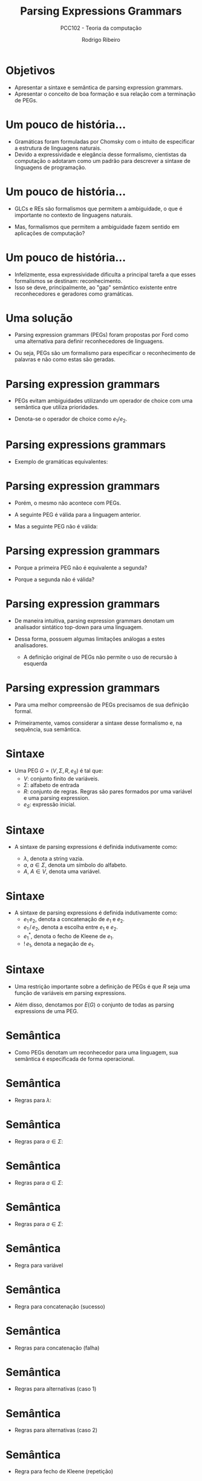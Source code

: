 #    -*- mode: org -*-
#+OPTIONS: reveal_center:t reveal_progress:t reveal_history:t reveal_control:t
#+OPTIONS: reveal_mathjax:t reveal_rolling_links:t reveal_keyboard:t num:nil
#+OPTIONS: reveal_width:1200 reveal_height:800
#+OPTIONS: toc:nil
#+REVEAL_MARGIN: 0.2
#+REVEAL_MIN_SCALE: 0.5
#+REVEAL_MAX_SCALE: 2.5
#+REVEAL_TRANS: none
#+REVEAL_THEME: white
#+REVEAL_HLEVEL: 999
#+REVEAL_TITLE_SLIDE: <h1>%t</h1><h2>%s</h2><h3>%A %a</h3>
#+LATEX_HEADER: \usepackage{proof}

#+TITLE: Parsing Expressions Grammars
#+SUBTITLE: PCC102 - Teoria da computação
#+AUTHOR: Rodrigo Ribeiro
#+EMAIL: rodrigo.ribeiro@ufop.edu.br

* Objetivos

- Apresentar a sintaxe e semântica de parsing expression grammars.
- Apresentar o conceito de boa formação e sua relação com a terminação de PEGs.

* Um pouco de história...

- Gramáticas foram formuladas por Chomsky com o intuito de especificar
  a estrutura de linguagens naturais.
- Devido a expressividade e elegância desse formalismo, cientistas da
  computação o adotaram como um padrão para descrever a sintaxe de
  linguagens de programação.

* Um pouco de história...

- GLCs e REs são formalismos que permitem a ambiguidade, o que é importante
  no contexto de linguagens naturais.

- Mas, formalismos que permitem a ambiguidade fazem sentido em aplicações
  de computação?

* Um pouco de história...

- Infelizmente, essa expressividade dificulta a principal tarefa a que esses formalismos
  se destinam: reconhecimento.
- Isso se deve, principalmente, ao "gap" semântico existente entre reconhecedores e
  geradores como gramáticas.

* Uma solução

- Parsing expression grammars (PEGs) foram propostas por Ford como uma alternativa
  para definir reconhecedores de linguagens.

- Ou seja, PEGs são um formalismo para especificar o reconhecimento de palavras e
  não como estas são geradas.

* Parsing expression grammars

- PEGs evitam ambiguidades utilizando um operador de choice com uma semântica que
  utiliza prioridades.

- Denota-se o operador de choice como $e_1 / e_2$.

* Parsing expressions grammars

- Exemplo de gramáticas equivalentes:

\begin{array}{lcl|lcl}
   A & \to  & A a     & A & \to  & a A\\
     & \mid & \lambda &   & \mid & \lambda\\
\end{array}

* Parsing expression grammars

- Porém, o mesmo não acontece com PEGs.

- A seguinte PEG é válida para a linguagem anterior.

\begin{array}{lcl}
   A & \leftarrow  & aA\,/\, \lambda
\end{array}

- Mas a seguinte PEG não é válida:

\begin{array}{lcl}
   A & \leftarrow  & Aa\,/\, \lambda
\end{array}

* Parsing expression grammars

- Porque a primeira PEG não é equivalente a segunda?

- Porque a segunda não é válida?


* Parsing expression grammars

- De maneira intuitiva, parsing expression grammars denotam um analisador sintático
  top-down para uma linguagem.

- Dessa forma, possuem algumas limitações análogas a estes analisadores.
  - A definição original de PEGs não permite o uso de recursão à esquerda

* Parsing expression grammars

- Para uma melhor compreensão de PEGs precisamos de sua definição formal.

- Primeiramente, vamos considerar a sintaxe desse formalismo e, na sequência,
  sua semântica.

* Sintaxe

- Uma PEG $G = (V, \Sigma, R, e_{S})$ é tal que:
  - $V$: conjunto finito de variáveis.
  - $\Sigma$: alfabeto de entrada
  - $R$: conjunto de regras. Regras são pares formados por
    uma variável e uma parsing expression.
  - $e_{S}$: expressão inicial.

* Sintaxe

- A sintaxe de parsing expressions é definida indutivamente como:

  - $\lambda$, denota a string vazia.
  - $a$, $a \in \Sigma$, denota um símbolo do alfabeto.
  - $A$, $A \in V$, denota uma variável.

* Sintaxe

- A sintaxe de parsing expressions é definida indutivamente como:
  - $e_{1}\,e_{2}$, denota a concatenação de $e_{1}$ e $e_{2}$.
  - $e_{1}\,/\,e_{2}$, denota a escolha entre $e_{1}$ e $e_{2}$.
  - $e_{1}^*$, denota o fecho de Kleene de $e_{1}$.
  - $!\,e_{1}$, denota a negação de $e_{1}$.

* Sintaxe

- Uma restrição importante sobre a definição de PEGs é que $R$
  seja uma função de variáveis em parsing expressions.

- Além disso, denotamos por $E(G)$ o conjunto de todas as parsing
  expressions de uma PEG.

* Semântica

- Como PEGs denotam um reconhecedor para uma linguagem, sua semântica
  é especificada de forma operacional.

* Semântica

 - Regras para $\lambda$:

 \begin{array}{c}
   \dfrac{}{(\lambda, s) \Rightarrow (1,(\lambda,s))}
 \end{array}


* Semântica

 - Regras para $a \in \Sigma$:

 \begin{array}{c}
   \dfrac{}{(a,as)\Rightarrow (1,(a,s))}
 \end{array}


* Semântica

 - Regras para $a \in \Sigma$:

 \begin{array}{c}
   \dfrac{}{(a,\lambda)\Rightarrow (1,\bot)} \\ \\
 \end{array}


* Semântica

 - Regras para $a \in \Sigma$:

 \begin{array}{c}
   \dfrac{a \neq b}{(a,bs)\Rightarrow (1,\bot)} \\ \\
 \end{array}


* Semântica

- Regra para variável

 \begin{array}{c}
   \dfrac{A \leftarrow e \in R\:\:\:\:(e,w)\Rightarrow (n,o)}
         {(A,w) \Rightarrow (n + 1, o)}
 \end{array}

* Semântica

- Regra para concatenação (sucesso)

  \begin{array}{cc}
    \dfrac{(e_{1},w)\Rightarrow(n_{1},(s_1,r_{1}))\:\:\:\:(e_{2},r_{1})\Rightarrow(n_{2},(s_2,r_{2}))}
          {(e_{1}\,e_{2},wv)\Rightarrow(1 + n_{1} + n_{2},(s_{1}s_{2},r_{2}))} \\ \\
  \end{array}


* Semântica

- Regras para concatenação (falha)

  \begin{array}{cc}
    \dfrac{(e_{1},w)\Rightarrow(n_{1},(s_1,r_{1}))\:\:\:\:(e_{2},r_{1})\Rightarrow(n_{2},\bot)}
          {(e_{1}\,e_{2})\Rightarrow(1 + n_{1} + n_{2}, \bot)} \\ \\
    \dfrac{(e_{1},w)\Rightarrow(n_{1}, \bot)}
          {(e_{1}\,e_{2},w)\Rightarrow(1 + n_{1}, \bot)} \\ \\
  \end{array}

* Semântica

- Regras para alternativas (caso 1)

  \begin{array}{c}
    \dfrac{(e_{1},w)\Rightarrow (n_{1},r_{1})}
          {(e_{1}\,/\,e_{2},w)\Rightarrow (1 + n_{1}, r_{1})}
  \end{array}

* Semântica

- Regras para alternativas (caso 2)

  \begin{array}{c}
    \dfrac{(e_{1},w)\Rightarrow (n_{1},\bot)\:\:\:\:(e_{2},w)\Rightarrow (n_{2},o)}
          {(e_{1}\,/\,e_{2},w)\Rightarrow (1 + n_{1} + n_{2}, o)}
  \end{array}

* Semântica

- Regra para fecho de Kleene (repetição)

  \begin{array}{c}
    \dfrac{(e_{1},w)\Rightarrow (n_{1},(s_{1},r_{1}))\:\:\:\:
           (e_{1}^*,r_{1})\Rightarrow (n_{2},(s_{2},r_{2}))}
          {(e_{1}^*,w)\Rightarrow (1 + n_{1} + n_{2},(s_{1}s_{2},r_{2}))}
  \end{array}

* Semântica

- Regra para fecho de Kleene (caso base)

  \begin{array}{c}
    \dfrac{(e_{1},w)\Rightarrow (n_{1},\bot)}
          {(e_{1}^*,w)\Rightarrow (1 + n_{1},(\lambda,w))}
  \end{array}

* Semântica

- Regra para negação (sucesso)

  \begin{array}{c}
    \dfrac{(e_{1},w)\Rightarrow(n_{1},\bot)}
          {(!\,e_{1},w)\Rightarrow (1 + n_{1}, (\lambda, w))}
  \end{array}


* Semântica

- Regra para negação (falha)

  \begin{array}{c}
    \dfrac{(e_{1},w)\Rightarrow(n_{1},(s_{1},r_{1}))}
          {(!\,e_{1},w)\Rightarrow (1 + n_{1}, \bot)}
  \end{array}

* Semântica

- Vamos considerar um exemplo simples: processar aab usando a expressão
  $a\,/\,ab$.

* Semântica

- Vamos considerar um exemplo simples: processar aab usando a expressão
  $a\,/\,ab$.

\begin{array}{c}
   \dfrac{}
         {(a\,/\,ab, aab) \Rightarrow }
\end{array}

* Semântica

- Vamos considerar um exemplo simples: processar aab usando a expressão
  $a\,/\,ab$.
  - Usando a primeira regra do operador de escolha

\begin{array}{c}
   \dfrac{\dfrac{}
                {(a,aab) \Rightarrow }}
         {(a\,/\,ab, aab) \Rightarrow }
\end{array}

* Semântica

- Vamos considerar um exemplo simples: processar aab usando a expressão
  $a\,/\,ab$.
  - Usando a regra para caracteres

\begin{array}{c}
   \dfrac{\dfrac{}
                {(a,aab) \Rightarrow (1, (a,ab))}}
         {(a\,/\,ab, aab) \Rightarrow }
\end{array}

* Semântica

- Vamos considerar um exemplo simples: processar aab usando a expressão
  $a\,/\,ab$.
  - Finalizando a regra de escolha.

\begin{array}{c}
   \dfrac{\dfrac{}
                {(a,aab) \Rightarrow (1, (a,ab))}}
         {(a\,/\,ab, aab) \Rightarrow (2, (a,ab))}
\end{array}


* Semântica

- Note que a expressão $ab$ é inalcançável em $a\,/\,ab$.
  - Se a string começar com a, a expressão $a$ é executada.
  - Se não começar com a, ambas as regras falham.

* Semântica

- Exemplo: Considere  processar aab usando $ab\,/\,a$.


\begin{array}{c}
  \dfrac{\dfrac{\dfrac{}
                      {(a,aab)\Rightarrow(1, (a,ab))}
                \:\:\:
                \dfrac{}
                      {(b,ab)\Rightarrow (1, \bot)}
               }
               {(ab,aab)\Rightarrow (2,\bot)}
                              \:\:\:
               \dfrac{}
                     {(a,aab)\Rightarrow (1,(a, ab))}}
        {(ab\,/\,a,aab)\Rightarrow (4,(a,ab))}
\end{array}


* Semântica

- Apesar de serem determinísticas, expressar reconhecedores usando
  PEGs é uma tarefa longe de ser trivial.

- Considere a tarefa de projetar um reconhecedor para a linguagem $(00)^*$.

* Semântica

- Expressar a linguagem $(00)^*$ usando gramáticas é imediato.

  \begin{array}{lcl}
    A & \to  & 0 A 0 \\
      & \mid & \lambda
  \end{array}

* Semântica

- É tentador pensar que representar um reconhecedor usando PEGs consiste apenas
  em traduzir uma gramática para a linguagem em questão para a notação de PEGs.

* Semântica

- Logo, a gramática anterior seria expressa pela PEG:

 $A \leftarrow 0 A 0\, /\, \lambda$

- Mas, essa PEG reconhece a mesma linguagem expressa pela gramática anterior?

* A resposta é não.

* Semântica

- PEGs denotam reconhecedores de uma linguagem.

- Logo, para processar a string 00 a PEG:

  $A \leftarrow 0 A 0\, /\, \lambda$

  irá inicialmente consumir um "0" da entrada e executar a expressão
  para o não terminal "A".

* Semântica

- Porém, o não terminal "A" irá consumir outro zero da entrada e será
  novamente executado recursivamente, o que irá causar uma falha para a
  expressão $0A0$, forçando a execução de $\lambda$.

* Semântica

- Ao executar $\lambda$ a expressão associada ao não terminal $A$ retornará
  com sucesso.
  - Porém, o não terminal $A$ é seguido por um zero, que irá falhar sobre a string vazia,
    visto que ambos os zeros foram consumidos pelo primeiro $0$ da regra!

* Semântica

- Uma PEG que possui o comportamento desejado para a linguagem $\{00\}^*$ é:

  $A \leftarrow 00A\,/\,\lambda$

- Ou então usando o operador de fecho de Kleene:

  $A \leftarrow (00)^*$

* Terminação

- Dizemos que uma PEG é completa se ela é capaz de manipular qualquer string de entrada.

- Uma PEG manipula uma string $w$ se $(e_{s},w) \Rightarrow^n o$, para algum $n \in\mathbb{N}$.

* Terminação

- Intuitivamente, uma PEG completa é garantida de terminar sua execução independente da
  string de entrada.

- Porém, no caso geral, determinar se uma PEG é ou não completa é um problema indecidível.

* Terminação

- No artigo original de PEG, o autor propôs um critério sintático que implica a completude
  de uma PEG.
  - O critério é correto, mas não completo.

* Terminação

- O critério especifica quando uma expressão é bem formada.

- Uma PEG é bem formada se de todas as suas sub-expressões, $E(G)$, são bem formadas.

* Terminação

- Expressões bem formadas são tais que:
  - Não possuem regras com recursão à esquerda direta ou indireta.
  - Não possuem expressões $e^*$ em que $e$ aceita a palavra vazia.

* Terminação

- Para definir a noção de expressão bem formada, temos que definir uma relação que
  simula a execução de uma parsing expression.

- A relação é formada por pares $(e,o)$ em que
  - $e$: parsing expression
  - $o \in\{0, 1, f\}$

* Terminação

- A notação $e \rightharpoonup 0$ representa o fato de que $e$ pode executar com sucesso
  sem consumir nenhum símbolo da entrada.

* Terminação

- A notação $e \rightharpoonup 1$ representa o fato de que $e$ pode executar com sucesso
  consumindo pelo menos um símbolo da entrada.

* Terminação

- A notação $e \rightharpoonup f$ representa o fato de que $e$ pode falhar em alguma entrada.

* Terminação

- A relação $e \rightharpoonup o$ é definida indutivamente como:

  - $\lambda \rightharpoonup 0$
  - $a \rightharpoonup 1$
  - $a \rightharpoonup f$

* Terminação

- Regra para variável.

  \begin{array}{c}
  \dfrac{R(A) \rightharpoonup o}
         {A \rightharpoonup o}
  \end{array}

* Terminação

- Regras para concatenação ($s \in \{0,1\}$)

  \begin{array}{c}
    \dfrac{e_{1}\rightharpoonup 0\:\:\:e_{2}\rightharpoonup 0}
          {e_{1}\,e_{2}\rightharpoonup 0} \\ \\
  \end{array}


* Terminação

- Regras para concatenação ($s \in \{0,1\}$)

  \begin{array}{c}
    \dfrac{e_{1}\rightharpoonup 1\:\:\:e_{2}\rightharpoonup 1}
          {e_{1}\,e_{2}\rightharpoonup s} \\ \\
  \end{array}


* Terminação

- Regras para concatenação ($s \in \{0,1\}$)

  \begin{array}{c}
    \dfrac{e_{1}\rightharpoonup 1\:\:\:e_{2}\rightharpoonup s}
          {e_{1}\,e_{2}\rightharpoonup 1} \\ \\
  \end{array}


* Terminação

- Regras para concatenação ($s \in \{0,1\}$)

  \begin{array}{c}
    \dfrac{e_{1}\rightharpoonup f}
          {e_{1}\,e_{2}\rightharpoonup f} \\ \\
  \end{array}


* Terminação

- Regras para concatenação ($s \in \{0,1\}$)

  \begin{array}{c}
    \dfrac{e_{1}\rightharpoonup s\:\:\:e_{2}\rightharpoonup f}
          {e_{1}\,e_{2}\rightharpoonup f} \\ \\
  \end{array}

* Terminação

- Regras para escolha priorizada

  \begin{array}{c}
    \dfrac{e_{1}\rightharpoonup s}
          {e_{1}\,/\,e_{2}\rightharpoonup s}
  \end{array}


* Terminação

- Regras para escolha priorizada

  \begin{array}{c}
    \dfrac{e_{1}\rightharpoonup f\:\:\:e_{2}\rightharpoonup o}
          {e_{1}\,/\,e_{2}\rightharpoonup o}
  \end{array}

* Terminação

- Regras para o fecho de Kleene

  \begin{array}{c}
    \dfrac{e_{1}\rightharpoonup 1}
          {e_{1}^*\rightharpoonup 1}
  \end{array}


* Terminação

- Regras para o fecho de Kleene

  \begin{array}{c}
    \dfrac{e_{1}\rightharpoonup f}
          {e_{1}^*\rightharpoonup 0}
  \end{array}


* Terminação

- Regras para a negação

  \begin{array}{c}
    \dfrac{e_{1}\rightharpoonup f}
          {!\,e_{1}\rightharpoonup 0}
  \end{array}


* Terminação

- Regras para a negação

  \begin{array}{c}
    \dfrac{e_{1}\rightharpoonup s}
          {!\,e_{1}\rightharpoonup f}
  \end{array}

* Terminação

- Usando a relação $e \rightvharpoonup o$ podemos definir a relação
  $WF(e)$ que especifica que uma expressão é bem formada.

* Terminação

- Regra para $\lambda$

  \begin{array}{c}
    \dfrac{}
          {WF(\lambda)}
  \end{array}


* Terminação

- Regra para $a\in\Sigma$

  \begin{array}{c}
    \dfrac{}
          {WF(a)}
  \end{array}


* Terminação

- Regra para variáveis

  \begin{array}{c}
    \dfrac{WF(R(A))}
          {WF(A)}
  \end{array}

* Terminação

- Regra para concatenação

  \begin{array}{c}
    \dfrac{WF(e_{1})\:\:\:e_{1}\rightharpoonup 0 \supset WF(e_{2})}
          {WF(e_{1}\:e_{2})}
  \end{array}


* Terminação

- Regra para escolha priorizada

  \begin{array}{c}
    \dfrac{WF(e_{1})\:\:\: WF(e_{2})}
          {WF(e_{1}\,/\,e_{2})}
  \end{array}


* Terminação

- Regra para fecho de Kleene

  \begin{array}{c}
    \dfrac{WF(e_{1})\:\:\:e_{1}\not\rightharpoonup 0}
          {WF(e_{1}^*)}
  \end{array}


* Terminação

- Regra para negação

  \begin{array}{c}
    \dfrac{WF(e_{1})}
          {WF(!\,e_{1})}
  \end{array}

* Terminação

- No artigo original de PEG, é apresentado um argumento de que
  toda PEG bem formada é completa.

* Exercícios

- Implemente um interpretador de PEGs em sua linguagem de programação favorita.
  Seu intepretador deve produzir um "trace" da execução da PEG sobre a string
  fornecida como entrada.

* Referências

- Ford, Brian. Parsing Expression Grammars: A Recognition-Based Syntactic Foundation. POPL 2004.
